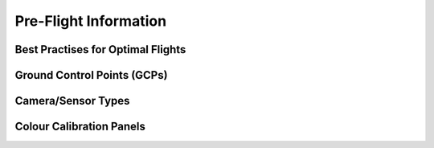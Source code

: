 Pre-Flight Information
======================

Best Practises for Optimal Flights
---------------------------------

Ground Control Points (GCPs)
-----------------------------

Camera/Sensor Types
------------------

Colour Calibration Panels
--------------------------


